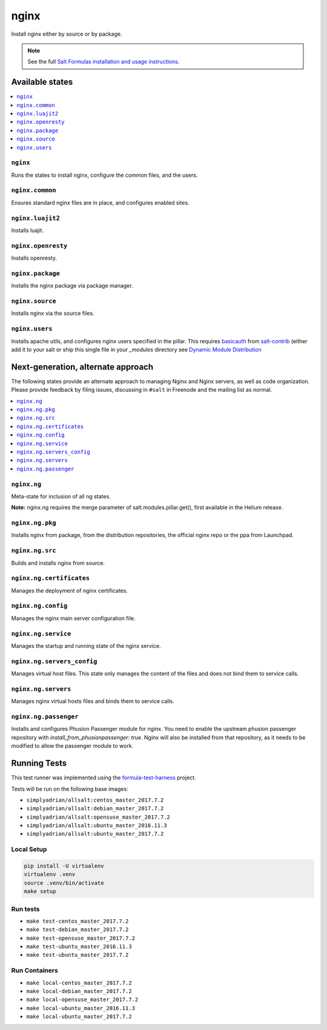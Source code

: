 =====
nginx
=====

Install nginx either by source or by package.

.. note::


    See the full `Salt Formulas installation and usage instructions
    <http://docs.saltstack.com/en/latest/topics/development/conventions/formulas.html>`_.

Available states
================

.. contents::
    :local:

``nginx``
---------

Runs the states to install nginx, configure the common files, and the users.

``nginx.common``
----------------

Ensures standard nginx files are in place, and configures enabled sites.

``nginx.luajit2``
-----------------

Installs luajit.

``nginx.openresty``
-------------------

Installs openresty.

``nginx.package``
-----------------

Installs the nginx package via package manager.

``nginx.source``
----------------

Installs nginx via the source files.

``nginx.users``
---------------

Installs apache utils, and configures nginx users specified in the pillar.
This requires `basicauth <https://github.com/saltstack/salt-contrib/blob/master/modules/basicauth.py>`_
from `salt-contrib <https://github.com/saltstack/salt-contrib/>`_ (either add it to your salt or ship
this single file in your `_modules` directory see `Dynamic Module Distribution
<https://docs.saltstack.com/en/latest/ref/file_server/dynamic-modules.html>`_

Next-generation, alternate approach
===================================

The following states provide an alternate approach to managing Nginx and Nginx
servers, as well as code organization. Please provide feedback by filing issues,
discussing in ``#salt`` in Freenode and the mailing list as normal.

.. contents::
    :local:

``nginx.ng``
------------

Meta-state for inclusion of all ng states.

**Note:** nginx.ng requires the merge parameter of salt.modules.pillar.get(),
first available in the Helium release.

``nginx.ng.pkg``
--------------------

Installs nginx from package, from the distribution repositories, the official nginx repo or the ppa from Launchpad.

``nginx.ng.src``
--------------------

Builds and installs nginx from source.

``nginx.ng.certificates``
-------------------

Manages the deployment of nginx certificates.

``nginx.ng.config``
-------------------

Manages the nginx main server configuration file.

``nginx.ng.service``
--------------------

Manages the startup and running state of the nginx service.

``nginx.ng.servers_config``
--------------------------

Manages virtual host files. This state only manages the content of the files
and does not bind them to service calls.

``nginx.ng.servers``
-------------------

Manages nginx virtual hosts files and binds them to service calls.

``nginx.ng.passenger``
----------------------

Installs and configures Phusion Passenger module for nginx. You need to enable
the upstream phusion passenger repository with `install_from_phusionpassenger: true`.
Nginx will also be installed from that repository, as it needs to be modified to
allow the passenger module to work.



Running Tests
=============

This test runner was implemented using the formula-test-harness_ project.

Tests will be run on the following base images:

* ``simplyadrian/allsalt:centos_master_2017.7.2``
* ``simplyadrian/allsalt:debian_master_2017.7.2``
* ``simplyadrian/allsalt:opensuse_master_2017.7.2``
* ``simplyadrian/allsalt:ubuntu_master_2016.11.3``
* ``simplyadrian/allsalt:ubuntu_master_2017.7.2``

Local Setup
-----------

.. code-block:: shell

   pip install -U virtualenv
   virtualenv .venv
   source .venv/bin/activate
   make setup

Run tests
---------

* ``make test-centos_master_2017.7.2``
* ``make test-debian_master_2017.7.2``
* ``make test-opensuse_master_2017.7.2``
* ``make test-ubuntu_master_2016.11.3``
* ``make test-ubuntu_master_2017.7.2``

Run Containers
--------------

* ``make local-centos_master_2017.7.2``
* ``make local-debian_master_2017.7.2``
* ``make local-opensuse_master_2017.7.2``
* ``make local-ubuntu_master_2016.11.3``
* ``make local-ubuntu_master_2017.7.2``


.. _formula-test-harness: https://github.com/intuitivetechnologygroup/formula-test-harness
